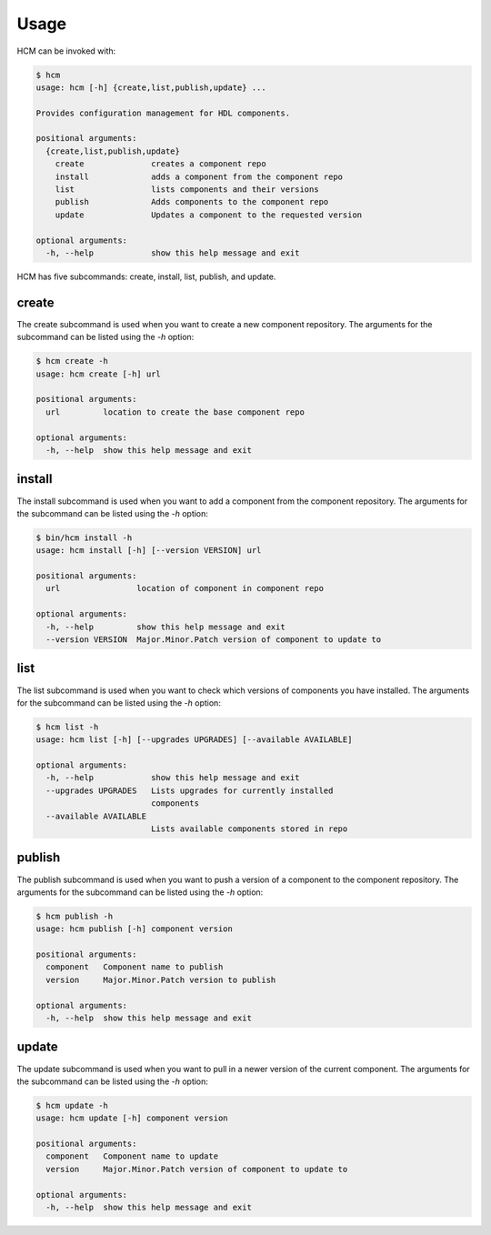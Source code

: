Usage
=====

HCM can be invoked with:

.. code-block:: bash

    $ hcm
    usage: hcm [-h] {create,list,publish,update} ...
    
    Provides configuration management for HDL components.
    
    positional arguments:
      {create,list,publish,update}
        create              creates a component repo
        install             adds a component from the component repo
        list                lists components and their versions
        publish             Adds components to the component repo
        update              Updates a component to the requested version
    
    optional arguments:
      -h, --help            show this help message and exit

HCM has five subcommands:  create, install, list, publish, and update.

create
------

The create subcommand is used when you want to create a new component repository.
The arguments for the subcommand can be listed using the *-h* option:

.. code-block:: bash

    $ hcm create -h
    usage: hcm create [-h] url
    
    positional arguments:
      url         location to create the base component repo
    
    optional arguments:
      -h, --help  show this help message and exit

install
-------

The install subcommand is used when you want to add a component from the component repository.
The arguments for the subcommand can be listed using the *-h* option:

.. code-block:: bash

    $ bin/hcm install -h
    usage: hcm install [-h] [--version VERSION] url
    
    positional arguments:
      url                location of component in component repo
    
    optional arguments:
      -h, --help         show this help message and exit
      --version VERSION  Major.Minor.Patch version of component to update to

list
----

The list subcommand is used when you want to check which versions of components you have installed.
The arguments for the subcommand can be listed using the *-h* option:

.. code-block:: bash

    $ hcm list -h
    usage: hcm list [-h] [--upgrades UPGRADES] [--available AVAILABLE]
    
    optional arguments:
      -h, --help            show this help message and exit
      --upgrades UPGRADES   Lists upgrades for currently installed
                            components
      --available AVAILABLE
                            Lists available components stored in repo

publish
-------

The publish subcommand is used when you want to push a version of a component to the component repository.
The arguments for the subcommand can be listed using the *-h* option:

.. code-block:: bash

    $ hcm publish -h
    usage: hcm publish [-h] component version
    
    positional arguments:
      component   Component name to publish
      version     Major.Minor.Patch version to publish
    
    optional arguments:
      -h, --help  show this help message and exit


update
------

The update subcommand is used when you want to pull in a newer version of the current component.
The arguments for the subcommand can be listed using the *-h* option:

.. code-block:: bash

    $ hcm update -h
    usage: hcm update [-h] component version
    
    positional arguments:
      component   Component name to update
      version     Major.Minor.Patch version of component to update to
    
    optional arguments:
      -h, --help  show this help message and exit

